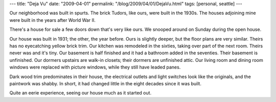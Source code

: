---
title: "Deja Vu"
date: "2009-04-01"
permalink: "/blog/2009/04/01/DejaVu.html"
tags: [personal, seattle]
---



.. image:: /content/binary/House-SW-wideangle.jpg
    :alt: House from Southwest Corner
    :class: right-float

Our neighborhood was built in spurts.
The brick Tudors, like ours, were built in the 1930s.
The houses adjoining mine were built in the years after World War II.

There's a house for sale a few doors down that's very like ours.
We snooped around on Sunday during the open house.

Our house was built in 1931; the other, the year before.
Ours is slightly deeper, but the floor plans are very similar.
Theirs has no eyecatching yellow brick trim.
Our kitchen was remodeled in the sixties, taking over part of the next room.
Theirs never was and it's tiny.
Our basement is half finished and
it had a bathroom added in the seventies.
Their basement is unfinished.
Our dormers upstairs are walk-in closets;
their dormers are unfinished attic.
Our living room and dining room windows were replaced with picture windows,
while they still have leaded panes.

Dark wood trim predominates in their house,
the electrical outlets and light switches look like the originals,
and the paintwork was shabby.
In short, it had changed little in the eight decades since it was built.

Quite an eerie experience,
seeing our house much as it started out.

.. _permalink:
    /blog/2009/04/01/DejaVu.html
